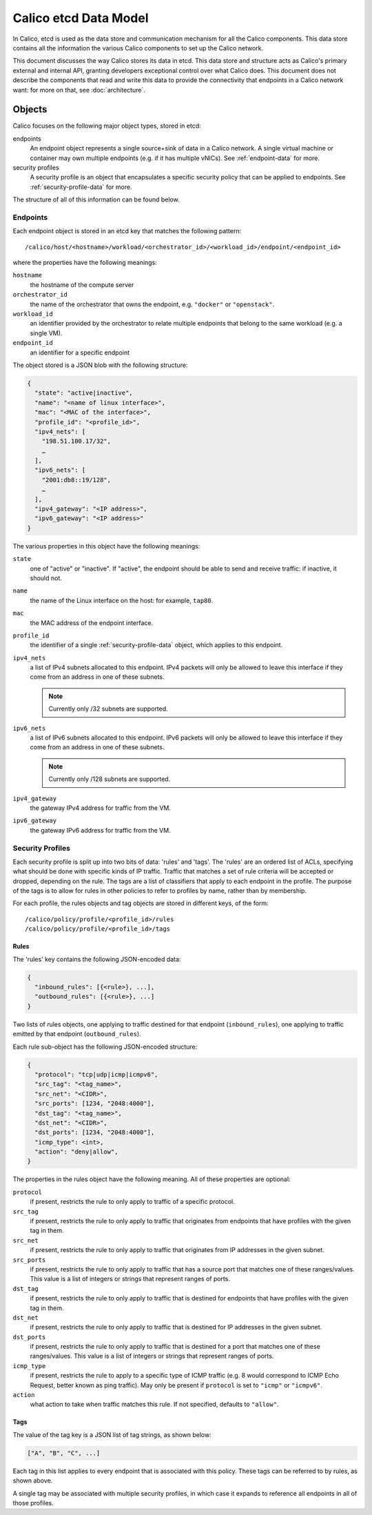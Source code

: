 .. # Copyright (c) Metaswitch Networks 2015. All rights reserved.
   #
   #    Licensed under the Apache License, Version 2.0 (the "License"); you may
   #    not use this file except in compliance with the License. You may obtain
   #    a copy of the License at
   #
   #         http://www.apache.org/licenses/LICENSE-2.0
   #
   #    Unless required by applicable law or agreed to in writing, software
   #    distributed under the License is distributed on an "AS IS" BASIS,
   #    WITHOUT WARRANTIES OR CONDITIONS OF ANY KIND, either express or
   #    implied. See the License for the specific language governing
   #    permissions and limitations under the License.


Calico etcd Data Model
======================

In Calico, etcd is used as the data store and communication mechanism for all
the Calico components. This data store contains all the information the various
Calico components to set up the Calico network.

This document discusses the way Calico stores its data in etcd. This data store
and structure acts as Calico's primary external and internal API, granting
developers exceptional control over what Calico does. This document does not
describe the components that read and write this data to provide the
connectivity that endpoints in a Calico network want: for more on that, see
:doc:`architecture`.

.. _etcd: https://github.com/coreos/etcd

Objects
-------

Calico focuses on the following major object types, stored in etcd:

endpoints
  An endpoint object represents a single source+sink of data in a Calico
  network. A single virtual machine or container may own multiple endpoints
  (e.g. if it has multiple vNICs). See :ref:`endpoint-data` for more.

security profiles
  A security profile is an object that encapsulates a specific security policy
  that can be applied to endpoints. See :ref:`security-profile-data` for more.

The structure of all of this information can be found below.


.. _endpoint-data:

Endpoints
~~~~~~~~~

Each endpoint object is stored in an etcd key that matches the following
pattern::

    /calico/host/<hostname>/workload/<orchestrator_id>/<workload_id>/endpoint/<endpoint_id>

where the properties have the following meanings:

``hostname``
  the hostname of the compute server

``orchestrator_id``
  the name of the orchestrator that owns the endpoint, e.g. ``"docker"`` or
  ``"openstack"``.

``workload_id``
  an identifier provided by the orchestrator to relate multiple endpoints that
  belong to the same workload (e.g. a single VM).

``endpoint_id``
  an identifier for a specific endpoint

The object stored is a JSON blob with the following structure:

.. code-block:: json

    {
      "state": "active|inactive",
      "name": "<name of linux interface>",
      "mac": "<MAC of the interface>",
      "profile_id": "<profile_id>",
      "ipv4_nets": [
        "198.51.100.17/32",
        …
      ],
      "ipv6_nets": [
        "2001:db8::19/128",
        …
      ],
      "ipv4_gateway": "<IP address>",
      "ipv6_gateway": "<IP address>"
    }

The various properties in this object have the following meanings:

``state``
  one of "active" or "inactive". If "active", the endpoint should be able to
  send and receive traffic: if inactive, it should not.

``name``
  the name of the Linux interface on the host: for example, ``tap80``.

``mac``
  the MAC address of the endpoint interface.

``profile_id``
  the identifier of a single :ref:`security-profile-data` object, which applies
  to this endpoint.

``ipv4_nets``
  a list of IPv4 subnets allocated to this endpoint. IPv4 packets will only be
  allowed to leave this interface if they come from an address in one of these
  subnets.

  .. note:: Currently only /32 subnets are supported.

``ipv6_nets``
  a list of IPv6 subnets allocated to this endpoint. IPv6 packets will only be
  allowed to leave this interface if they come from an address in one of these
  subnets.

  .. note:: Currently only /128 subnets are supported.

``ipv4_gateway``
  the gateway IPv4 address for traffic from the VM.

``ipv6_gateway``
  the gateway IPv6 address for traffic from the VM.


.. _security-profile-data:

Security Profiles
~~~~~~~~~~~~~~~~~

Each security profile is split up into two bits of data: 'rules' and 'tags'.
The 'rules' are an ordered list of ACLs, specifying what should be done with
specific kinds of IP traffic. Traffic that matches a set of rule criteria will
be accepted or dropped, depending on the rule. The tags are a list of
classifiers that apply to each endpoint in the profile. The purpose of the
tags is to allow for rules in other policies to refer to profiles by name,
rather than by membership.

For each profile, the rules objects and tag objects are stored in different
keys, of the form::

    /calico/policy/profile/<profile_id>/rules
    /calico/policy/profile/<profile_id>/tags

Rules
^^^^^

The 'rules' key contains the following JSON-encoded data:

.. code-block:: json

    {
      "inbound_rules": [{<rule>}, ...],
      "outbound_rules": [{<rule>}, ...]
    }

Two lists of rules objects, one applying to traffic destined for that endpoint
(``inbound_rules``), one applying to traffic emitted by that endpoint
(``outbound_rules``).

Each rule sub-object has the following JSON-encoded structure:

.. code-block:: json

    {
      "protocol": "tcp|udp|icmp|icmpv6",
      "src_tag": "<tag_name>",
      "src_net": "<CIDR>",
      "src_ports": [1234, "2048:4000"],
      "dst_tag": "<tag_name>",
      "dst_net": "<CIDR>",
      "dst_ports": [1234, "2048:4000"],
      "icmp_type": <int>,
      "action": "deny|allow",
    }

The properties in the rules object have the following meaning. All of these
properties are optional:

``protocol``
  if present, restricts the rule to only apply to traffic of a specific
  protocol.

``src_tag``
  if present, restricts the rule to only apply to traffic that originates from
  endpoints that have profiles with the given tag in them.

``src_net``
  if present, restricts the rule to only apply to traffic that originates from
  IP addresses in the given subnet.

``src_ports``
  if present, restricts the rule to only apply to traffic that has a source
  port that matches one of these ranges/values. This value is a list of
  integers or strings that represent ranges of ports.

``dst_tag``
  if present, restricts the rule to only apply to traffic that is destined for
  endpoints that have profiles with the given tag in them.

``dst_net``
  if present, restricts the rule to only apply to traffic that is destined for
  IP addresses in the given subnet.

``dst_ports``
  if present, restricts the rule to only apply to traffic that is destined for
  a port that matches one of these ranges/values. This value is a list of
  integers or strings that represent ranges of ports.

``icmp_type``
  if present, restricts the rule to apply to a specific type of ICMP traffic
  (e.g. 8 would correspond to ICMP Echo Request, better known as ping traffic).
  May only be present if ``protocol`` is set to ``"icmp"`` or ``"icmpv6"``.

``action``
  what action to take when traffic matches this rule. If not specified,
  defaults to ``"allow"``.

Tags
^^^^

The value of the tag key is a JSON list of tag strings, as shown below:

.. code-block:: json

   ["A", "B", "C", ...]

Each tag in this list applies to every endpoint that is associated with this
policy. These tags can be referred to by rules, as shown above.

A single tag may be associated with multiple security profiles, in which case
it expands to reference all endpoints in all of those profiles.

